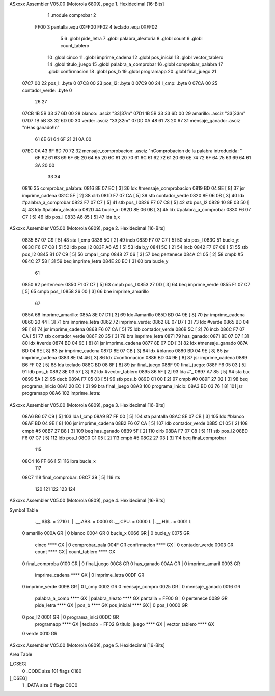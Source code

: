 ASxxxx Assembler V05.00  (Motorola 6809), page 1.
Hexidecimal [16-Bits]



                              1     .module comprobar
                              2 
                     FF00     3 pantalla    .equ 0XFF00
                     FF02     4 teclado     .equ 0XFF02
                              5 
                              6     .globl pide_letra
                              7     .globl palabra_aleatoria
                              8     .globl count
                              9     .globl count_tablero
                             10     .globl cinco
                             11     .globl imprime_cadena
                             12     .globl pos_inicial
                             13     .globl vector_tablero
                             14     .globl titulo_juego
                             15     .globl palabra_a_comprobar
                             16     .globl comprobar_palabra
                             17     .globl confirmacion
                             18     .globl pos_b
                             19     .globl programapp
                             20     .globl final_juego
                             21 
   07C7 00                   22 pos_l:		.byte   0
   07C8 00                   23 pos_l2:		.byte   0
   07C9 00                   24 l_cmp:		.byte   0
   07CA 00                   25 contador_verde:     .byte 0
                             26 
                             27 	
   07CB 1B 5B 33 37 6D 00    28     blanco: .asciz "\33[37m"
   07D1 1B 5B 33 33 6D 00    29     amarillo: .asciz "\33[33m"
   07D7 1B 5B 33 32 6D 00    30     verde: .asciz "\33[32m"
   07DD 0A 48 61 73 20 67    31     mensaje_ganado: .asciz "\nHas ganado!!\n"
        61 6E 61 64 6F 21
        21 0A 00
   07EC 0A 43 6F 6D 70 72    32     mensaje_comprobacion: .asciz "\nComprobacion de la palabra introducida: "
        6F 62 61 63 69 6F
        6E 20 64 65 20 6C
        61 20 70 61 6C 61
        62 72 61 20 69 6E
        74 72 6F 64 75 63
        69 64 61 3A 20 00
                             33     
                             34 
   0816                      35 comprobar_palabra:
   0816 8E 07 EC      [ 3]   36     ldx     #mensaje_comprobacion
   0819 BD 04 9E      [ 8]   37     jsr     imprime_cadena
   081C 5F            [ 2]   38     clrb
   081D F7 07 CA      [ 5]   39     stb     contador_verde
   0820 8E 06 0B      [ 3]   40     ldx     #palabra_a_comprobar       
   0823 F7 07 C7      [ 5]   41     stb     pos_l
   0826 F7 07 C8      [ 5]   42     stb     pos_l2
   0829 10 8E 03 50   [ 4]   43     ldy     #palabra_aleatoria           
   082D                      44     bucle_x:
   082D 8E 06 0B      [ 3]   45         ldx     #palabra_a_comprobar
   0830 F6 07 C7      [ 5]   46         ldb     pos_l
   0833 A6 85         [ 5]   47         lda     b,x
ASxxxx Assembler V05.00  (Motorola 6809), page 2.
Hexidecimal [16-Bits]



   0835 B7 07 C9      [ 5]   48         sta     l_cmp
   0838 5C            [ 2]   49         incb 
   0839 F7 07 C7      [ 5]   50         stb     pos_l
   083C                      51         bucle_y:
   083C F6 07 C8      [ 5]   52             ldb     pos_l2
   083F A6 A5         [ 5]   53             lda     b,y
   0841 5C            [ 2]   54             incb 
   0842 F7 07 C8      [ 5]   55             stb     pos_l2
   0845 B1 07 C9      [ 5]   56             cmpa    l_cmp
   0848 27 06         [ 3]   57             beq     pertenece
   084A C1 05         [ 2]   58             cmpb    #5
   084C 27 58         [ 3]   59             beq     imprime_letra
   084E 20 EC         [ 3]   60             bra bucle_y
                             61 
   0850                      62     pertenece:
   0850 F1 07 C7      [ 5]   63         cmpb    pos_l
   0853 27 0D         [ 3]   64         beq     imprime_verde
   0855 F1 07 C7      [ 5]   65         cmpb    pos_l
   0858 26 00         [ 3]   66         bne     imprime_amarillo
                             67 
   085A                      68     imprime_amarillo:
   085A 8E 07 D1      [ 3]   69         ldx     #amarillo
   085D BD 04 9E      [ 8]   70         jsr     imprime_cadena
   0860 20 44         [ 3]   71         bra     imprime_letra
   0862                      72     imprime_verde:
   0862 8E 07 D7      [ 3]   73         ldx     #verde
   0865 BD 04 9E      [ 8]   74         jsr     imprime_cadena
   0868 F6 07 CA      [ 5]   75         ldb     contador_verde
   086B 5C            [ 2]   76         incb
   086C F7 07 CA      [ 5]   77         stb     contador_verde
   086F 20 35         [ 3]   78         bra     imprime_letra
   0871                      79     has_ganado:
   0871 8E 07 D7      [ 3]   80         ldx     #verde
   0874 BD 04 9E      [ 8]   81         jsr     imprime_cadena
   0877 8E 07 DD      [ 3]   82         ldx     #mensaje_ganado
   087A BD 04 9E      [ 8]   83         jsr     imprime_cadena
   087D 8E 07 CB      [ 3]   84         ldx     #blanco
   0880 BD 04 9E      [ 8]   85         jsr     imprime_cadena
   0883 8E 04 46      [ 3]   86         ldx     #confirmacion
   0886 BD 04 9E      [ 8]   87         jsr     imprime_cadena
   0889 B6 FF 02      [ 5]   88         lda		teclado
   088C BD 08 8F      [ 8]   89         jsr		final_juego
   088F                      90     final_juego:
   088F F6 05 03      [ 5]   91         ldb     pos_b
   0892 8E 03 57      [ 3]   92         ldx     #vector_tablero
   0895 86 5F         [ 2]   93         lda     #'_
   0897 A7 85         [ 5]   94         sta     b,x
   0899 5A            [ 2]   95         decb
   089A F7 05 03      [ 5]   96         stb     pos_b
   089D C1 00         [ 2]   97         cmpb    #0
   089F 27 02         [ 3]   98         beq     programa_inicio
   08A1 20 EC         [ 3]   99         bra     final_juego
   08A3                     100     programa_inicio:
   08A3 BD 03 76      [ 8]  101         jsr		programapp
   08A6                     102     imprime_letra:
ASxxxx Assembler V05.00  (Motorola 6809), page 3.
Hexidecimal [16-Bits]



   08A6 B6 07 C9      [ 5]  103         lda     l_cmp
   08A9 B7 FF 00      [ 5]  104         sta     pantalla
   08AC 8E 07 CB      [ 3]  105         ldx     #blanco
   08AF BD 04 9E      [ 8]  106         jsr     imprime_cadena
   08B2 F6 07 CA      [ 5]  107         ldb     contador_verde
   08B5 C1 05         [ 2]  108         cmpb    #5
   08B7 27 B8         [ 3]  109         beq     has_ganado
   08B9 5F            [ 2]  110         clrb
   08BA F7 07 C8      [ 5]  111         stb     pos_l2
   08BD F6 07 C7      [ 5]  112         ldb     pos_l
   08C0 C1 05         [ 2]  113         cmpb    #5
   08C2 27 03         [ 3]  114         beq     final_comprobar
                            115 
   08C4 16 FF 66      [ 5]  116         lbra     bucle_x
                            117 
   08C7                     118     final_comprobar:
   08C7 39            [ 5]  119         rts
                            120 
                            121 
                            122 
                            123     
                            124 
ASxxxx Assembler V05.00  (Motorola 6809), page 4.
Hexidecimal [16-Bits]

Symbol Table

    .__.$$$.       =   2710 L   |     .__.ABS.       =   0000 G
    .__.CPU.       =   0000 L   |     .__.H$L.       =   0001 L
  0 amarillo           000A GR  |   0 blanco             0004 GR
  0 bucle_x            0066 GR  |   0 bucle_y            0075 GR
    cinco              **** GX  |   0 comprobar_pala     004F GR
    confirmacion       **** GX  |   0 contador_verde     0003 GR
    count              **** GX  |     count_tablero      **** GX
  0 final_comproba     0100 GR  |   0 final_juego        00C8 GR
  0 has_ganado         00AA GR  |   0 imprime_amaril     0093 GR
    imprime_cadena     **** GX  |   0 imprime_letra      00DF GR
  0 imprime_verde      009B GR  |   0 l_cmp              0002 GR
  0 mensaje_compro     0025 GR  |   0 mensaje_ganado     0016 GR
    palabra_a_comp     **** GX  |     palabra_aleato     **** GX
    pantalla       =   FF00 G   |   0 pertenece          0089 GR
    pide_letra         **** GX  |     pos_b              **** GX
    pos_inicial        **** GX  |   0 pos_l              0000 GR
  0 pos_l2             0001 GR  |   0 programa_inici     00DC GR
    programapp         **** GX  |     teclado        =   FF02 G
    titulo_juego       **** GX  |     vector_tablero     **** GX
  0 verde              0010 GR

ASxxxx Assembler V05.00  (Motorola 6809), page 5.
Hexidecimal [16-Bits]

Area Table

[_CSEG]
   0 _CODE            size  101   flags C180
[_DSEG]
   1 _DATA            size    0   flags C0C0

